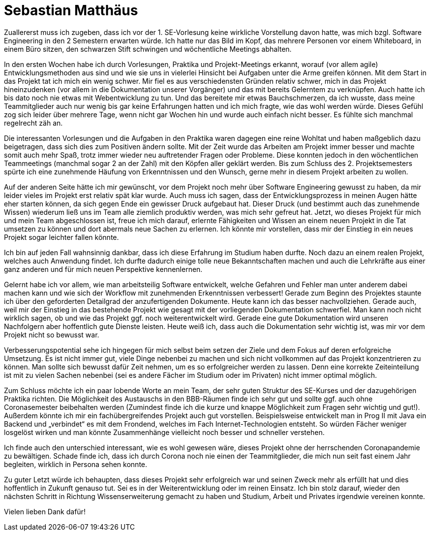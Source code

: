 = Sebastian Matthäus

Zuallererst muss ich zugeben, dass ich vor der 1. SE-Vorlesung keine wirkliche Vorstellung davon hatte, was mich bzgl. Software Engineering in den 2 Semestern erwarten würde. Ich hatte nur das Bild im Kopf, das mehrere Personen vor einem Whiteboard, in einem Büro sitzen, den schwarzen Stift schwingen und wöchentliche Meetings abhalten.

In den ersten Wochen habe ich durch Vorlesungen, Praktika und Projekt-Meetings erkannt, worauf (vor allem agile) Entwicklungsmethoden aus sind und wie sie uns in vielerlei Hinsicht bei Aufgaben unter die Arme greifen können.
Mit dem Start in das Projekt tat ich mich ein wenig schwer. Mir fiel es aus verschiedensten Gründen relativ schwer, mich in das Projekt hineinzudenken (vor allem in die Dokumentation unserer Vorgänger) und das mit bereits Gelerntem zu verknüpfen. Auch hatte ich bis dato noch nie etwas mit Webentwicklung zu tun. Und das bereitete mir etwas Bauchschmerzen, da ich wusste, dass meine Teammitglieder auch nur wenig bis gar keine Erfahrungen hatten und ich mich fragte, wie das wohl werden würde. Dieses Gefühl zog sich leider über mehrere Tage, wenn nicht gar Wochen hin und wurde auch einfach nicht besser. Es fühlte sich manchmal regelrecht zäh an.

Die interessanten Vorlesungen und die Aufgaben in den Praktika waren dagegen eine reine Wohltat und haben maßgeblich dazu beigetragen, dass sich dies zum Positiven ändern sollte.
Mit der Zeit wurde das Arbeiten am Projekt immer besser und machte somit auch mehr Spaß, trotz immer wieder neu auftretender Fragen oder Probleme. Diese konnten jedoch in den wöchentlichen Teammeetings (manchmal sogar 2 an der Zahl) mit den Köpfen aller geklärt werden.
Bis zum Schluss des 2. Projektsemesters spürte ich eine zunehmende Häufung von Erkenntnissen und den Wunsch, gerne mehr in diesem Projekt arbeiten zu wollen.

Auf der anderen Seite hätte ich mir gewünscht, vor dem Projekt noch mehr über Software Engineering gewusst zu haben, da mir leider vieles im Projekt erst relativ spät klar wurde. Auch muss ich sagen, dass der Entwicklungsprozess in meinen Augen hätte eher starten können, da sich gegen Ende ein gewisser Druck aufgebaut hat. Dieser Druck (und bestimmt auch das zunehmende Wissen) wiederum ließ uns im Team alle ziemlich produktiv werden, was mich sehr gefreut hat.
Jetzt, wo dieses Projekt für mich und mein Team abgeschlossen ist, freue ich mich darauf, erlernte Fähigkeiten und Wissen an einem neuen Projekt in die Tat umsetzen zu können und dort abermals neue Sachen zu erlernen. Ich könnte mir vorstellen, dass mir der Einstieg in ein neues Projekt sogar leichter fallen könnte.

Ich bin auf jeden Fall wahnsinnig dankbar, dass ich diese Erfahrung im Studium haben durfte. Noch dazu an einem realen Projekt, welches auch Anwendung findet.
Ich durfte dadurch einige tolle neue Bekanntschaften machen und auch die Lehrkräfte aus einer ganz anderen und für mich neuen Perspektive kennenlernen.

Gelernt habe ich vor allem, wie man arbeitsteilig Software entwickelt, welche Gefahren und Fehler man unter anderem dabei machen kann und wie sich der Workflow mit zunehmenden Erkenntnissen verbessert! Gerade zum Beginn des Projektes staunte ich über den geforderten Detailgrad der anzufertigenden Dokumente. Heute kann ich das besser nachvollziehen. Gerade auch, weil mir der Einstieg in das bestehende Projekt wie gesagt mit der vorliegenden Dokumentation schwerfiel. Man kann noch nicht wirklich sagen, ob und wie das Projekt ggf. noch weiterentwickelt wird. Gerade eine gute Dokumentation wird unseren Nachfolgern aber hoffentlich gute Dienste leisten. Heute weiß ich, dass auch die Dokumentation sehr wichtig ist, was mir vor dem Projekt nicht so bewusst war.

Verbesserungspotential sehe ich hingegen für mich selbst beim setzen der Ziele und dem Fokus auf deren erfolgreiche Umsetzung. Es ist nicht immer gut, viele Dinge nebenbei zu machen und sich nicht vollkommen auf das Projekt konzentrieren zu können. Man sollte sich bewusst dafür Zeit nehmen, um es so erfolgreicher werden zu lassen. Denn eine korrekte Zeiteinteilung ist mit zu vielen Sachen nebenbei (sei es andere Fächer im Studium oder im Privaten) nicht immer optimal möglich.

Zum Schluss möchte ich ein paar lobende Worte an mein Team, der sehr guten Struktur des SE-Kurses und der dazugehörigen Praktika richten. Die Möglichkeit des Austauschs in den BBB-Räumen finde ich sehr gut und sollte ggf. auch ohne Coronasemester beibehalten werden (Zumindest finde ich die kurze und knappe Möglichkeit zum Fragen sehr wichtig und gut!).
Außerdem könnte ich mir ein fachübergreifendes Projekt auch gut vorstellen. Beispielsweise entwickelt man in Prog II mit Java ein Backend und „verbindet“ es mit dem Frondend, welches im Fach Internet-Technologien entsteht. So würden Fächer weniger losgelöst wirken und man könnte Zusammenhänge vielleicht noch besser und schneller verstehen.

Ich finde auch den unterschied interessant, wie es wohl gewesen wäre, dieses Projekt ohne der herrschenden Coronapandemie zu bewältigen. Schade finde ich, dass ich durch Corona noch nie einen der Teammitglieder, die mich nun seit fast einem Jahr begleiten, wirklich in Persona sehen konnte.

Zu guter Letzt würde ich behaupten, dass dieses Projekt sehr erfolgreich war und seinen Zweck mehr als erfüllt hat und dies hoffentlich in Zukunft genauso tut. Sei es in der Weiterentwicklung oder im reinen Einsatz.
Ich bin stolz darauf, wieder den nächsten Schritt in Richtung Wissenserweiterung gemacht zu haben und Studium, Arbeit und Privates irgendwie vereinen konnte.


Vielen lieben Dank dafür!




